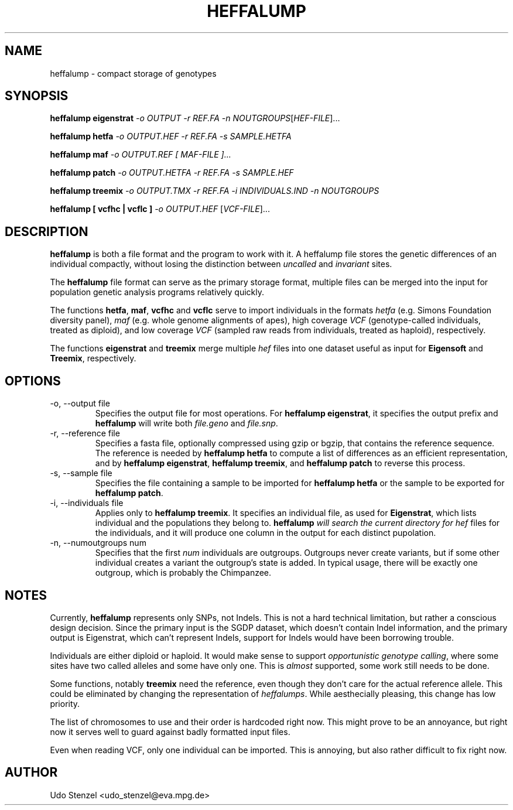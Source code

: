 .\" Process this file with
.\" groff -man -Tascii bam-rmdup.1
.\"
.TH HEFFALUMP 1 "JUNE 2016" Applications "User Manuals"
.SH NAME
heffalump \- compact storage of genotypes
.SH SYNOPSIS

.B heffalump eigenstrat 
.IR "-o OUTPUT -r REF.FA -n NOUTGROUPS" [ HEF-FILE ]...

.B heffalump hetfa
.IR "-o OUTPUT.HEF -r REF.FA -s SAMPLE.HETFA

.B heffalump maf
.IR "-o OUTPUT.REF [ MAF-FILE ]...

.B heffalump patch
.IR "-o OUTPUT.HETFA -r REF.FA -s SAMPLE.HEF

.B heffalump treemix
.IR "-o OUTPUT.TMX -r REF.FA -i INDIVIDUALS.IND -n NOUTGROUPS"

.B heffalump " [ vcfhc | vcflc ] "
.IR "-o OUTPUT.HEF " [ VCF-FILE ]...


.SH DESCRIPTION
.B heffalump
is both a file format and the program to work with it.  A heffalump file
stores the genetic differences of an individual compactly, without
losing the distinction between
.IR uncalled " and " invariant " sites."

The
.B heffalump
file format can serve as the primary storage format, multiple files can
be merged into the input for population genetic analysis programs
relatively quickly.

The functions
.BR hetfa ", " maf ", " vcfhc " and " vcflc
serve to import individuals in the formats \fIhetfa\fR (e.g. Simons
Foundation diversity panel), \fImaf\fR (e.g. whole genome alignments of
apes), high coverage \fIVCF\fR (genotype-called individuals, treated as
diploid), and low coverage \fIVCF\fR (sampled raw reads from
individuals, treated as haploid), respectively.

The functions 
.BR eigenstrat " and " treemix
merge multiple
.I hef
files into one dataset useful as input for 
.BR Eigensoft " and " Treemix ", respectively."


.SH OPTIONS
.IP "-o, --output file"
Specifies the output file for most operations.  For \fBheffalump
eigenstrat\fR, it specifies the output prefix and \fBheffalump\fR will
write both \fIfile.geno\fR and \fIfile.snp\fR.

.IP "-r, --reference file"
Specifies a fasta file, optionally compressed using gzip or bgzip, that
contains the reference sequence.  The reference is needed by
\fBheffalump hetfa\fR to compute a list of differences as an efficient
representation, and by \fBheffalump eigenstrat\fR, \fBheffalump
treemix\fR, and \fBheffalump patch\fR to reverse this process.

.IP "-s, --sample file"
Specifies the file containing a sample to be imported for \fBheffalump
hetfa\fR or the sample to be exported for \fBheffalump patch\fR.

.IP "-i, --individuals file"
Applies only to \fBheffalump treemix\fR.  It specifies an individual
file, as used for \fBEigenstrat\fR, which lists individual and the
populations they belong to.  \fBheffalump\fI will search the current
directory for \fIhef\fR files for the individuals, and it will produce
one column in the output for each distinct pupolation.

.IP "-n, --numoutgroups num"
Specifies that the first \fInum\fR individuals are outgroups.  Outgroups
never create variants, but if some other individual creates a variant
the outgroup's state is added.  In typical usage, there will be exactly
one outgroup, which is probably the Chimpanzee.


.SH NOTES

Currently, \fBheffalump\fR represents only SNPs, not Indels.  This is
not a hard technical limitation, but rather a conscious design decision.
Since the primary input is the SGDP dataset, which doesn't contain Indel
information, and the primary output is Eigenstrat, which can't
represent Indels, support for Indels would have been borrowing trouble.

Individuals are either diploid or haploid.  It would make sense to
support \fIopportunistic genotype calling\fR, where some sites have two
called alleles and some have only one.  This is \fIalmost\fR supported,
some work still needs to be done.

Some functions, notably \fBtreemix\fR need the reference, even though
they don't care for the actual reference allele.  This could be
eliminated by changing the representation of \fIheffalumps\fR.  While
aesthecially pleasing, this change has low priority.

The list of chromosomes to use and their order is hardcoded right now.
This might prove to be an annoyance, but right now it serves well to
guard against badly formatted input files.

Even when reading VCF, only one individual can be imported.  This is
annoying, but also rather difficult to fix right now.

.SH AUTHOR
Udo Stenzel <udo_stenzel@eva.mpg.de>

